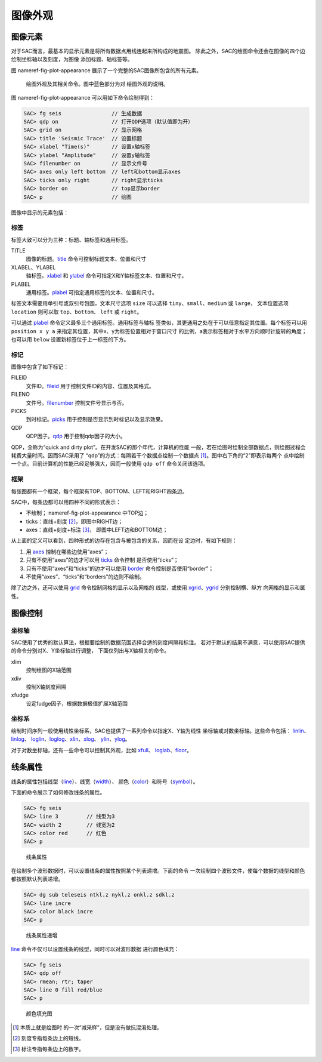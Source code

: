 .. _sec:plot-appearance:

图像外观
========

图像元素
--------

对于SAC而言，最基本的显示元素是将所有数据点用线连起来所构成的地震图。
除此之外，SAC的绘图命令还会在图像的四个边绘制坐标轴以及刻度，为图像
添加标题、轴标签等。

图 nameref-fig-plot-appearance 展示了一个完整的SAC图像所包含的所有元素。

.. raw:: latex

   \centering

.. figure:: appearance
   :alt: 绘图外观及其相关命令。图中蓝色部分为对 绘图外观的说明。
   :width: 90.0%

   绘图外观及其相关命令。图中蓝色部分为对 绘图外观的说明。

图 nameref-fig-plot-appearance 可以用如下命令绘制得到：

.. code:: bash

    SAC> fg seis                // 生成数据
    SAC> qdp on                 // 打开QDP选项（默认值即为开）
    SAC> grid on                // 显示网格
    SAC> title 'Seismic Trace'  // 设置标题
    SAC> xlabel "Time(s)"       // 设置x轴标签
    SAC> ylabel "Amplitude"     // 设置y轴标签
    SAC> filenumber on          // 显示文件号
    SAC> axes only left bottom  // left和bottom显示axes
    SAC> ticks only right       // right显示ticks
    SAC> border on              // top显示border
    SAC> p                      // 绘图

图像中显示的元素包括：

标签
~~~~

标签大致可以分为三种：标题、轴标签和通用标签。

TITLE
    图像的标题。\ `title </commands/title.html>`__
    命令可控制标题文本、位置和尺寸

XLABEL、YLABEL
    轴标签。\ `xlabel </commands/xlabel.html>`__ 和
    `ylabel </commands/ylabel.html>`__
    命令可指定X和Y轴标签文本、位置和尺寸。

PLABEL
    通用标签。\ `plabel </commands/plabel.html>`__
    可指定通用标签的文本、位置和尺寸。

标签文本需要用单引号或双引号包围，文本尺寸选项 ``size`` 可以选择
``tiny``\ 、\ ``small``\ 、\ ``medium`` 或 ``large``\ ， 文本位置选项
``location`` 则可以取 ``top``\ 、\ ``bottom``\ 、 ``left`` 或
``right``\ 。

可以通过 `plabel </commands/plabel.html>`__
命令定义最多三个通用标签。通用标签与轴标
签类似，其更通用之处在于可以任意指定其位置。每个标签可以用
``position x y a`` 来指定其位置，其中x、y为标签位置相对于窗口尺寸
的比例，a表示标签相对于水平方向顺时针旋转的角度；也可以用 ``below``
设置新标签位于上一标签的下方。

标记
~~~~

图像中包含了如下标记：

FILEID
    文件ID。\ `fileid </commands/fileid.html>`__
    用于控制文件ID的内容、位置及其格式。

FILENO
    文件号。\ `filenumber </commands/filenumber.html>`__
    控制文件号显示与否。

PICKS
    到时标记。\ `picks </commands/picks.html>`__
    用于控制是否显示到时标记以及显示效果。

QDP
    QDP因子。\ `qdp </commands/qdp.html>`__ 用于控制qdp因子的大小。

QDP，全称为“quick and dirty plot”。在开发SAC的那个年代，计算机的性能
一般，若在绘图时绘制全部数据点，则绘图过程会耗费大量时间。因而SAC采用了
“qdp”的方式：每隔若干个数据点绘制一个数据点 [1]_。图中右下角的“2”即表示每两个
点中绘制一个点。目前计算机的性能已经足够强大，因而一般使用 ``qdp off``
命令关闭该选项。

框架
~~~~

每张图都有一个框架，每个框架有TOP、BOTTOM、LEFT和RIGHT四条边。

SAC中，每条边都可以用四种不同的形式表示：

-  不绘制； nameref-fig-plot-appearance 中TOP边；

-  ticks：直线+刻度 [2]_，即图中RIGHT边；

-  axes：直线+刻度+标注 [3]_， 即图中LEFT边和BOTTOM边；

从上面的定义可以看到，四种形式的边存在包含与被包含的关系，因而在设
定边时，有如下规则：

#. 用 `axes </commands/axes.html>`__ 控制在哪些边使用“axes”；

#. 只有不使用“axes”的边才可以用 `ticks </commands/ticks.html>`__
   命令控制 是否使用“ticks”；

#. 只有不使用“axes”和“ticks”的边才可以使用
   `border </commands/border.html>`__ 命令控制是否使用“border”；

#. 不使用“axes”、“ticks”和“borders”的边则不绘制。

除了边之外，还可以使用 `grid </commands/grid.html>`__
命令控制网格的显示以及网格的 线型，或使用
`xgrid </commands/xgrid.html>`__\ 、\ `ygrid </commands/ygrid.html>`__
分别控制横、纵方 向网格的显示和属性。

图像控制
--------

坐标轴
~~~~~~

SAC使用了优秀的默认算法，根据要绘制的数据范围选择合适的刻度间隔和标注。
若对于默认的结果不满意，可以使用SAC提供的命令分别对X、Y坐标轴进行调整，
下面仅列出与X轴相关的命令。

xlim
    控制绘图的X轴范围

xdiv
    控制X轴刻度间隔

xfudge
    设定fudge因子，根据数据极值扩展X轴范围

坐标系
~~~~~~

绘制时间序列一般使用线性坐标系，SAC也提供了一系列命令以指定X、Y轴为线性
坐标轴或对数坐标轴。这些命令包括：
`linlin </commands/linlin.html>`__\ 、\ `linlog </commands/linlog.html>`__\ 、
`loglin </commands/loglin.html>`__\ 、\ `loglog </commands/loglog.html>`__\ 、\ `xlin </commands/xlin.html>`__\ 、\ `xlog </commands/xlog.html>`__\ 、
`ylin </commands/ylin.html>`__\ 、\ `ylog </commands/ylog.html>`__\ 。

对于对数坐标轴，还有一些命令可以控制其外观，比如
`xfull </commands/xfull.html>`__\ 、
`loglab </commands/loglab.html>`__\ 、\ `floor </commands/floor.html>`__\ 。

.. _subsec:line-attribution:

线条属性
--------

线条的属性包括线型（\ `line </commands/line.html>`__\ ）、线宽（\ `width </commands/width.html>`__\ ）、
颜色（\ `color </commands/color.html>`__\ ）和符号（\ `symbol </commands/symbol.html>`__\ ）。

下面的命令展示了如何修改线条的属性。

.. code:: bash

    SAC> fg seis
    SAC> line 3         // 线型为3
    SAC> width 2        // 线宽为2
    SAC> color red      // 红色
    SAC> p

.. raw:: latex

   \centering

.. figure:: attribution1
   :alt: 线条属性
   :width: 70.0%

   线条属性

在绘制多个波形数据时，可以设置线条的属性按照某个列表递增。下面的命令
一次绘制四个波形文件，使每个数据的线型和颜色都按照默认列表递增。

.. code:: bash

    SAC> dg sub teleseis ntkl.z nykl.z onkl.z sdkl.z
    SAC> line incre
    SAC> color black incre
    SAC> p

.. raw:: latex

   \centering

.. figure:: attribution2
   :alt: 线条属性递增
   :width: 70.0%

   线条属性递增

`line </commands/line.html>`__
命令不仅可以设置线条的线型，同时可以对波形数据 进行颜色填充：

.. code:: bash

    SAC> fg seis
    SAC> qdp off
    SAC> rmean; rtr; taper
    SAC> line 0 fill red/blue
    SAC> p

.. raw:: latex

   \centering

.. figure:: linefill
   :alt: 颜色填充图
   :width: 70.0%

   颜色填充图

.. [1]
   本质上就是绘图时 的一次“减采样”，但是没有做抗混淆处理。

.. [2]
   刻度专指每条边上的短线。

.. [3]
   标注专指每条边上的数字。

